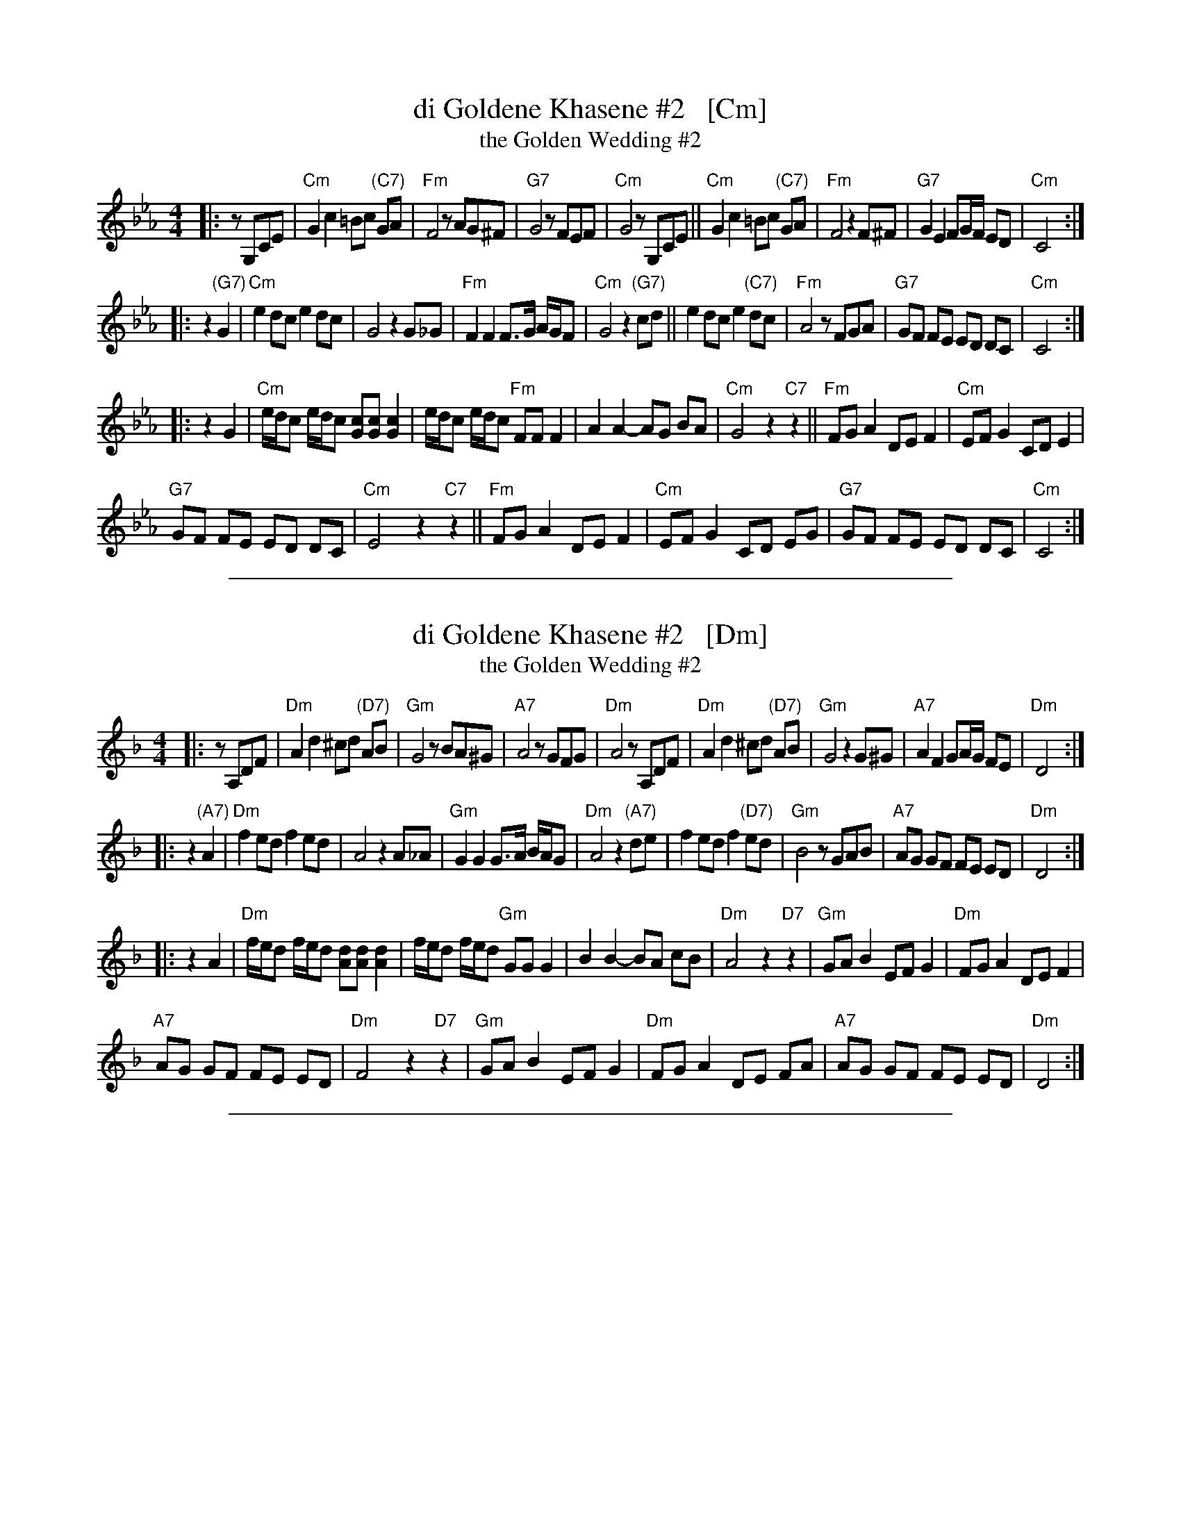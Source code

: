 
X: 1
T: di Goldene Khasene #2   [Cm]
T: the Golden Wedding #2
R: freylach
Z: John Chambers <jc:trillian.mit.edu>
D: Di bostoner Klezmer: "Nakhes fun Klezmer"
D: H Kandel ...
N: Handwritten MS by ??; Transcription by S.Rauch
M: 4/4
L: 1/8
K: Cm
|: zG,CE \
| "Cm"G2c2 =Bc "(C7)"GA | "Fm"F4 zAG^F | "G7"G4 zFEF | "Cm"G4 zG,CE \
||"Cm"G2c2 =Bc "(C7)"GA | "Fm"F4 z2F^F | "G7"G2 E2 FG/F/ ED | "Cm"C4 :|
|: z2"(G7)"G2 \
| "Cm"e2 dc e2 dc | G4 z2G_G | "Fm"F2 F2 F>G A/G/F | "Cm"G4 z2"(G7)"cd \
|| e2 dc e2 "(C7)"dc | "Fm"A4 zFGA | "G7"GF FE ED DC | "Cm"C4 :|
|: z2G2 \
| "Cm"e/d/c e/d/c [cG][cG] [c2G2] | e/d/c e/d/c "Fm"FF F2 \
| A2A2- AG BA | "Cm"G4 z2"C7"z2 \
||"Fm"FG A2 DE F2 | "Cm"EF G2 CD E2 |
  "G7"GF FE ED DC | "Cm"E4 z2 "C7"z2 \
||"Fm"FG A2 DE F2 | "Cm"EF G2 CD EG \
| "G7"GF FE ED DC | "Cm"C4 :|

%%sep 1 1 500

X: 1
T: di Goldene Khasene #2   [Dm]
T: the Golden Wedding #2
R: freylach
Z: John Chambers <jc:trillian.mit.edu>
D: Di bostoner Klezmer: "Nakhes fun Klezmer"
D: H Kandel ...
N: Handwritten MS by ??; Transcription by S.Rauch
M: 4/4
L: 1/8
K: Dm
|: zA,DF |\
"Dm"A2d2 ^cd "(D7)"AB | "Gm"G4 zBA^G | "A7"A4 zGFG | "Dm"A4 zA,DF |\
"Dm"A2d2 ^cd "(D7)"AB | "Gm"G4 z2G^G | "A7"A2 F2 GA/G/ FE | "Dm"D4 :|
|: z2"(A7)"A2 |\
"Dm"f2 ed f2 ed | A4 z2A_A | "Gm"G2 G2 G>A B/A/G | "Dm"A4 z2"(A7)"de |\
f2 ed f2 "(D7)"ed | "Gm"B4 zGAB | "A7"AG GF FE ED | "Dm"D4 :|
|: z2A2 |\
"Dm"f/e/d f/e/d [dA][dA] [d2A2] | f/e/d f/e/d "Gm"GG G2 |\
B2B2- BA cB | "Dm"A4 z2"D7"z2 |\
"Gm"GA B2 EF G2 | "Dm"FG A2 DE F2 |
"A7"AG GF FE ED | "Dm"F4 z2 "D7"z2 |\
"Gm"GA B2 EF G2 | "Dm"FG A2 DE FA |\
"A7"AG GF FE ED | "Dm"D4 :|

%%sep 1 1 500

X: 1
T: di Goldene Khasene #2   [Am]
T: the Golden Wedding #2
R: freylach
Z: John Chambers <jc:trillian.mit.edu>
D: Di bostoner Klezmer: "Nakhes fun Klezmer"
D: H Kandel ...
N: Handwritten MS by ??; Transcription by S.Rauch
M: 4/4
L: 1/8
K: Am
|: zEAc |\
"Am"e2a2 ^ga "(A7)"ef | "Dm"d4 zfe^d | "E7"e4 zdcd | "Am"e4 zEAc |\
"Am"e2a2 ^ga "(A7)"ef | "Dm"d4 z2d^d | "E7"e2 c2 de/d/ cB | "Am"A4 :|
|: z2"(e7)"e2 |\
"Am"c'2 ba c'2 ba | e4 z2e_e | "Dm"d2 d2 d>e f/e/d | "Am"e4 z2"(e7)"ab |\
c'2 ba c'2 "(A7)"ba | "Dm"f4 zdef | "E7"ed dc cB BA | "Am"A4 :|
|: z2e2 |\
"Am"c'/b/a c'/b/a [ae][ae] [a2e2] | c'/b/a c'/b/a "Dm"dd d2 |\
f2f2- fe gf | "Am"e4 z2"A7"z2 |\
"Dm"de f2 Bc d2 | "Am"cd e2 AB c2 |
"E7"ed dc cB BA | "Am"c4 z2 "A7"z2 |\
"Dm"de f2 Bc d2 | "Am"cd e2 AB ce |\
"E7"ed dc cB BA | "Am"A4 :|
